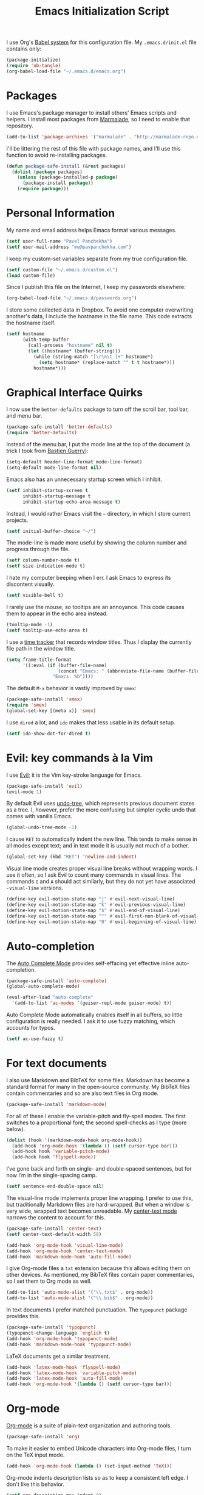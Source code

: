 #+TITLE: Emacs Initialization Script

I use Org's [[http://orgmode.org/worg/org-contrib/babel/intro.html#sec-8_2][Babel system]] for this configuration file. My =.emacs.d/init.el= file contains only:

#+BEGIN_SRC emacs-lisp :tangle "init.el"
  (package-initialize)
  (require 'ob-tangle)
  (org-babel-load-file "~/.emacs.d/emacs.org")
#+END_SRC

* Packages

I use Emacs's package manager to install others' Emacs scripts and helpers. I install most packages from [[http://marmalade-repo.org/][Marmalade]], so I need to enable that repository.

#+BEGIN_SRC emacs-lisp
  (add-to-list 'package-archives '("marmalade" . "http://marmalade-repo.org/packages/"))
#+END_SRC

I'll be littering the rest of this file with package names, and I'll use this function to avoid re-installing packages.

#+BEGIN_SRC emacs-lisp
  (defun package-safe-install (&rest packages)
    (dolist (package packages)
      (unless (package-installed-p package)
        (package-install package))
      (require package)))
#+END_SRC

* Personal Information

My name and email address helps Emacs format various messages.

#+BEGIN_SRC emacs-lisp
  (setf user-full-name "Pavel Panchekha")
  (setf user-mail-address "me@pavpanchekha.com")
#+END_SRC

I keep my custom-set variables separate from my true configuration file.

#+BEGIN_SRC emacs-lisp
  (setf custom-file "~/.emacs.d/custom.el")
  (load custom-file)
#+END_SRC

Since I publish this file on the Internet, I keep my passwords elsewhere:

#+BEGIN_SRC emacs-lisp
(org-babel-load-file "~/.emacs.d/passwords.org")
#+END_SRC

I store some collected data in Dropbox. To avoid one computer overwriting another's data, I include the hostname in the file name. This code extracts the hostname itself.

#+BEGIN_SRC emacs-lisp
  (setf hostname
        (with-temp-buffer
          (call-process "hostname" nil t)
          (let ((hostname* (buffer-string)))
            (while (string-match "[\r\n\t ]+" hostname*)
              (setq hostname* (replace-match "" t t hostname*)))
            hostname*)))
#+END_SRC

* Graphical Interface Quirks

I now use the =better-defaults= package to turn off the scroll bar, tool bar, and menu bar.

#+BEGIN_SRC emacs-lisp
  (package-safe-install 'better-defaults)
  (require 'better-defaults)
#+END_SRC

Instead of the menu bar, I put the mode line at the top of the document (a trick I took from [[http://bzg.fr/emacs-strip-tease.html][Bastien Guerry]]):

#+BEGIN_SRC emacs-lisp
  (setq-default header-line-format mode-line-format)
  (setq-default mode-line-format nil)
#+END_SRC

Emacs also has an unnecessary startup screen which I inhibit.

#+BEGIN_SRC emacs-lisp
  (setf inhibit-startup-screen t
        inhibit-startup-message t
        inhibit-startup-echo-area-message t)
#+END_SRC

Instead, I would rather Emacs visit the =~= directory, in which I store current projects.

#+BEGIN_SRC emacs-lisp
  (setf initial-buffer-choice "~/")
#+END_SRC

The mode-line is made more useful by showing the column number and progress through the file.

#+BEGIN_SRC emacs-lisp
  (setf column-number-mode t)
  (setf size-indication-mode t)
#+END_SRC

I hate my computer beeping when I err. I ask Emacs to express its discontent visually.

#+BEGIN_SRC emacs-lisp
  (setf visible-bell t)
#+END_SRC

I rarely use the mouse, so tooltips are an annoyance.  This code causes them to appear in the echo area instead.

#+BEGIN_SRC emacs-lisp
  (tooltip-mode -1)
  (setf tooltip-use-echo-area t)
#+END_SRC

I use a [[https://github.com/cathywu/TimeTracker][time tracker]] that records window titles.  Thus I display the currently file path in the window title.

#+BEGIN_SRC emacs-lisp
  (setq frame-title-format
        '((:eval (if (buffer-file-name)
                     (concat "Emacs: " (abbreviate-file-name (buffer-file-name)))
                   "Emacs: %b"))))
#+END_SRC

The default =M-x= behavior is vastly improved by =smex=:

#+BEGIN_SRC emacs-lisp
(package-safe-install 'smex)
(require 'smex)
(global-set-key [(meta x)] 'smex)
#+END_SRC

I use =dired= a lot, and =ido= makes that less usable in its default setup.

#+BEGIN_SRC emacs-lisp
(setf ido-show-dot-for-dired t)
#+END_SRC

* Evil: key commands à la Vim

I use [[http://gitorious.org/evil/pages/Home][Evil]]; it is the Vim key-stroke language for Emacs.

#+BEGIN_SRC emacs-lisp
  (package-safe-install 'evil)
  (evil-mode 1)
#+END_SRC

By default Evil uses [[http://www.dr-qubit.org/undo-tree/undo-tree-0.6.4.el][undo-tree]], which represents previous document states as a tree. I, however, prefer the more confusing but simpler cyclic undo that comes with vanilla Emacs.

#+BEGIN_SRC emacs-lisp
  (global-undo-tree-mode -1)
#+END_SRC

I cause =RET= to automatically indent the new line. This tends to make sense in all modes except text; and in text mode it is usually not much of a bother.

#+BEGIN_SRC emacs-lisp
(global-set-key (kbd "RET") 'newline-and-indent)
#+END_SRC

Visual line mode creates proper visual line breaks without wrapping words. I use it often, so I ask Evil to count many commands in visual lines. The commands =I= and =A= should act similarly, but they do not yet have associated =-visual-line= versions.

#+BEGIN_SRC emacs-lisp
(define-key evil-motion-state-map "j" #'evil-next-visual-line)
(define-key evil-motion-state-map "k" #'evil-previous-visual-line)
(define-key evil-motion-state-map "$" #'evil-end-of-visual-line)
(define-key evil-motion-state-map "^" #'evil-first-non-blank-of-visual-line)
(define-key evil-motion-state-map "0" #'evil-beginning-of-visual-line)
#+END_SRC

* Auto-completion

The [[http://cx4a.org/software/auto-complete/][Auto Complete Mode]] provides self-effacing yet effective inline auto-completion.

#+BEGIN_SRC emacs-lisp
  (package-safe-install 'auto-complete)
  (global-auto-complete-mode)

  (eval-after-load "auto-complete"
    '(add-to-list 'ac-modes '(geiser-repl-mode geiser-mode) t))
#+END_SRC

Auto Complete Mode automatically enables itself in all buffers, so little configuration is really needed. I ask it to use fuzzy matching, which accounts for typos.

#+BEGIN_SRC emacs-lisp
  (setf ac-use-fuzzy t)
#+END_SRC

* For text documents

I also use Markdown and BibTeX for some files. Markdown has become a standard format for many in the open-source community. My BibTeX files contain commentaries and so are also text files in Org mode.

#+BEGIN_SRC emacs-lisp
  (package-safe-install 'markdown-mode)
#+END_SRC

For all of these I enable the variable-pitch and fly-spell modes. The first switches to a proportional font; the second spell-checks as I type (more below).

#+BEGIN_SRC emacs-lisp
  (dolist (hook '(markdown-mode-hook org-mode-hook))
    (add-hook 'org-mode-hook '(lambda () (setf cursor-type bar)))
    (add-hook hook 'variable-pitch-mode)
    (add-hook hook 'flyspell-mode))
#+END_SRC

I’ve gone back and forth on single- and double-spaced sentences, but for now I’m in the single-spacing camp.

#+BEGIN_SRC emacs-lisp
(setf sentence-end-double-space nil)
#+END_SRC

The visual-line mode implements proper line wrapping. I prefer to use this, but traditionally Markdown files are hard-wrapped. But when a window is very wide, wrapped text becomes unreadable. My [[https://github.com/pavpanchekha/center-text.el][center-text mode]] narrows the content to account for this.

#+BEGIN_SRC emacs-lisp
  (package-safe-install 'center-text)
  (setf center-text-default-width 58)

  (add-hook 'org-mode-hook 'visual-line-mode)
  (add-hook 'org-mode-hook 'center-text-mode)
  (add-hook 'markdown-mode-hook 'auto-fill-mode)
#+END_SRC

I give Org-mode files a =txt= extension because this allows editing them on other devices. As mentioned, my BibTeX files contain paper commentaries, so I set them to Org mode as well.

#+BEGIN_SRC emacs-lisp
(add-to-list 'auto-mode-alist '("\\.txt$" . org-mode))
(add-to-list 'auto-mode-alist '("\\.bib$" . org-mode))
#+END_SRC

In text documents I prefer matched punctuation. The =typopunct= package provides this.

#+BEGIN_SRC emacs-lisp
  (package-safe-install 'typopunct)
  (typopunct-change-language 'english t)
  (add-hook 'org-mode-hook 'typopunct-mode)
  (add-hook 'markdown-mode-hook 'typopunct-mode)
#+END_SRC


LaTeX documents get a similar treatment.

#+BEGIN_SRC emacs-lisp
  (add-hook 'latex-mode-hook 'flyspell-mode)
  (add-hook 'latex-mode-hook 'variable-pitch-mode)
  (add-hook 'latex-mode-hook 'auto-fill-mode)
  (add-hook 'org-mode-hook '(lambda () (setf cursor-type bar)))
#+END_SRC

* Org-mode

[[http://orgmode.org/][Org-mode]] is a suite of plain-text organization and authoring tools.

#+BEGIN_SRC emacs-lisp
  (package-safe-install 'org)
#+END_SRC

To make it easier to embed Unicode characters into Org-mode files, I turn on the TeX input mode.

#+BEGIN_SRC emacs-lisp
  (add-hook 'org-mode-hook (lambda () (set-input-method 'TeX)))
#+END_SRC

Org-mode indents description lists so as to keep a consistent left edge. I don't like this behavior.

#+BEGIN_SRC emacs-lisp
  (setf org-description-max-indent 0)
#+END_SRC

I prefer to hide the inline markup used by Org-mode.

#+BEGIN_SRC emacs-lisp
  (setf org-hide-emphasis-markers t)
#+END_SRC

Org-mode needs more information to use alternate LaTeX document classes.  I put this information into a separate file so I can load it separately in Makefiles.

#+BEGIN_SRC emacs-lisp
  (load "~/.emacs.d/export.el")
#+END_SRC
* ISpell spell checker

Fly-spell mode uses ISpell. I want to use the =ispell= program, to use American English, and to locate my personal dictionary within my =.emacs.d= directory.

#+BEGIN_SRC emacs-lisp
(setf ispell-program-name "/usr/bin/ispell")
(setf ispell-dictionary "american")
(setf ispell-personal-dictionary "~/.emacs.d/dict")
#+END_SRC

A key binding I really miss from Vim is the spell checking keys =zg= and =z==.  Emacs has a great spell-check built-in: Ispell. All we need to do is add a few key-bindings.  But first we need a function to bind to, and for =zg=, one does not exist.  So off we go to implement =ispell-save-word.=

#+BEGIN_SRC emacs-lisp
(defun ispell-save-word () (interactive)
#+END_SRC

First, we need to *get* the current word.  We don't need to explicitly use =ispell-following-word=, since =ispell-get-word= does this for us. =ispell-get-word= returns a list of =word=, =start=, =end= (though its documentation certainly doesn't hint at such), so we call =car= to extract the word itself.

#+BEGIN_SRC emacs-lisp
  (let ((word (car (ispell-get-word nil))))
#+END_SRC

Now we can call =ispell-send-string=.  Its documentation is pretty weak (and that's if I want to be nice), but from reading the code of =ispell-command-loop= (search for =?i=), it seems like we want to send =*word\n=, where =word= is the word in question.

#+BEGIN_SRC emacs-lisp
  (ispell-send-string (concat "*" word "\n"))
#+END_SRC

Finally, since we modified the dictionary, we want to save it.  To be nice, we're going to first mark the dictionary as modified.  We only want to force a save, though, if the dictionary was clean before-hand, so we save the old value.

#+BEGIN_SRC emacs-lisp
  (let ((old-ispell-pdict-modified-p ispell-pdict-modified-p))
    (setq ispell-pdict-modified-p '(t))
#+END_SRC

And finally, we want force a save if necessary.  The "if necessary" part is actually annoyingly complicated...

#+BEGIN_SRC emacs-lisp
    (when (or (and old-ispell-pdict-modified-p
                   (listp old-ispell-pdict-modified-p)
                   (car ispell-pdict-modified-p))
              (and ispell-pdict-modified-p
                   (not (listp ispell-pdict-modified-p)))))
#+END_SRC

But once that's out of the way, we can just call =ispell-pdict-save= with =no-query=.

#+BEGIN_SRC emacs-lisp
      (ispell-pdict-save t))))
#+END_SRC

Finally, we add key-bindings using Evil's =evil-normal-state-map=.

#+BEGIN_SRC emacs-lisp
(define-key evil-normal-state-map "z=" 'ispell-word)
(define-key evil-normal-state-map "zg" 'ispell-save-word)
#+END_SRC

* Magit Git integration

[[http://magit.github.io/magit/][Magit]] is an incredible Emacs interface to the [[https://git-scm.com][Git version-control system]].

#+BEGIN_SRC emacs-lisp
  (package-safe-install 'magit)
#+END_SRC

* Miscellaneous

For scrolling, I ask Emacs to scroll at most five lines at a time and to keep 5 lines between the cursor and the top/bottom of the page.

#+BEGIN_SRC emacs-lisp
(setf scroll-conservatively 5)
(setf scroll-margin 5)
#+END_SRC

When I write emacs-lisp I am often in the debugger. To turn it on, I use this function:

#+BEGIN_SRC emacs-lisp
  (defun debug-mode ()
    "Turn on various Emacs debugging features"
    (interactive)

    (setf debug-on-error t message-log-max 10000))
#+END_SRC

I'm also often "cultivating" my Emacs configuration (this file). It's helpful to jump to it and reload it quickly.,

#+BEGIN_SRC emacs-lisp
(defun reconfigure () (interactive)
  (load-file "~/.emacs.d/init.el"))

(defun edconfigure () (interactive)
  (find-file "~/.emacs.d/emacs.org"))
#+END_SRC

* Navigating

[[https://github.com/bbatsov/projectile][Projectile]] is a project management suite for Emacs.

#+BEGIN_SRC emacs-lisp
  (package-safe-install 'projectile)
#+END_SRC

I enable it everywhere. It only does anything when I’m in a version-controlled directory, so there’s little harm in this.

#+BEGIN_SRC emacs-lisp
  (projectile-global-mode)
#+END_SRC

* Haskell programming tools

[[https://github.com/haskell/haskell-mode][Haskell Mode]] provides syntax highlighting and similar utilities for programming in Haskell.

#+BEGIN_SRC emacs-lisp
  (package-safe-install 'haskell-mode)
#+END_SRC

Multiple methods of indenting Haskell code come with Haskell Mode. They don't differ much, but I prefer =haskell-indent=.

#+BEGIN_SRC emacs-lisp
  (add-hook 'haskell-mode-hook 'turn-on-haskell-indentation)
#+END_SRC

* Scheme programming tools

Several modes come together to make programming in Scheme enjoyable. I usually use the Racket dialect of Scheme, but I've used MIT-Scheme heavily in the past. Sadly, no package seems to support both these dialects. For now I use [[http://www.neilvandyke.org/quack/][Quack]] and [[http://www.nongnu.org/geiser/][Geiser]], which together make Racket a breeze.

#+BEGIN_SRC
  (package-safe-install 'quack 'geiser)
#+END_SRC

Since I never use Guile, I configure Geiser to always start up in Racket mode.

#+BEGIN_SRC emacs-lisp
  (setf geiser-active-implementations '(racket))
#+END_SRC

It is customary in Racket to use a proper Unicode λ instead of the symbol =lambda=. I hack the abbreviation tools in Emacs to make this happen: I set =lambda= to be an abbreviation for =λ=.

#+BEGIN_SRC emacs-lisp
   (require 'abbrev)
   (add-hook 'scheme-mode-hook
     (lambda ()
       (abbrev-mode 1)
       (define-abbrev scheme-mode-abbrev-table "lambda" "λ")))
#+END_SRC

Perfectly matching parentheses is annoying; =electric-pair-mode= automatically inserts closing parentheses when I type the open parenthesis. This works great =show-paren-mode=, which automatically highlights the matching parenthesis (=show-paren-mode= is provided by =better-defaults=).

#+BEGIN_SRC emacs-lisp
  (add-hook 'scheme-mode-hook 'electric-pair-mode)
#+END_SRC

Geiser provides auto-completion with =M-TAB=. I instead set up auto-complete using the auto-complete package.

#+BEGIN_SRC emacs-lisp
  (add-hook 'geiser-mode-hook 'ac-geiser-setup)
  (add-hook 'geiser-repl-mode-hook 'ac-geiser-setup)
#+END_SRC

Geiser stores history information; I'd prefer it not clutter my home directory.

#+BEGIN_SRC emacs-lisp
  (setf geiser-repl-history-filename "~/.emacs.d/geiser-history")
#+END_SRC

* Coq programming tools

  Proof General is, of course, central to using Coq.

  #+BEGIN_SRC emacs-lisp
    (require 'proof)
  #+END_SRC

* Printing Buffers to PDF

I needed to print an Emacs buffer to PDF.  The standard printing commands rely on =lpr= and assume an actual printer. Instead I use the Emacs =printing= package to export buffers to Postscript, and then call =ps2pdf= to produce a PDF from the Postscript.

#+BEGIN_SRC emacs-lisp
(require 'printing)
#+END_SRC

We want to use the function =pr-ps-buffer-print= from the =printing= package.  We give it a temporary file to print to, and later we'll run =ps2pdf= on that file.

#+BEGIN_SRC emacs-lisp
  (defun print-to-pdf () (interactive)
    (let* ((outfile (make-temp-file pr-ps-temp-file))
           (pdffile (concat outfile ".pdf")))
      (pr-ps-buffer-print 1 outfile)
      (shell-command (concat "ps2pdf "
                             (shell-quote-argument outfile)
                             " "
                             (shell-quote-argument pdffile)))
      (find-file pdffile)))
#+END_SRC

The default print settings are silly for printing to PDF. I prefer syntax highlighting but no headers.

#+BEGIN_SRC emacs-lisp
  (setf pr-faces-p t)
  (setf ps-print-header nil)
  (setf ps-print-header-frame)
#+END_SRC
* The =run= Command

I have command called =run=, which compiles and runs some program or file in a temporary directory.  I use it for compiling LaTeX or testing C code.

#+BEGIN_SRC emacs-lisp
  (defun run-command (file)
    (interactive (list (buffer-file-name)))
    (save-window-excursion
     (shell-command (concat "run " file " &"))))

  (defun compile-command (file)
    (interactive (list (buffer-file-name)))
    (save-window-excursion
     (shell-command (concat "run -c " file " &"))))
#+END_SRC

Then we attach them to =[f5]= and =[C-f5]=.

#+BEGIN_SRC emacs-lisp
  (global-set-key (kbd "<f5>") 'run-command)
  (global-set-key (kbd "C-<f5>") 'compile-command)
#+END_SRC

* Shells

The Emacs shell mode is great, but barfs on ANSI escape sequence.  There's a quick fix:

#+BEGIN_SRC emacs-lisp
  (add-hook 'shell-mode-hook 'ansi-color-for-comint-mode-on)
#+END_SRC

* Inter-Key Timings

One interesting characteristic of a person's typing is their inter-key timings -- the time between typing two letters in succession.  For example, it usually takes more time to type "cr" than ";l", since one involves moving the left index finger a large distance and the other uses the really natural rolling chord on the right hand.  By recording all key character pairs, we can actually track timings for this.  And since I do a lot of my work in Emacs, it is easiest to do this as an Emacs extension.  I've written such a thing: [[http://git.pavpanchekha.com/?p=keylogger.el.git;a=summary][keylogger.el]].  It has an Emacs Lisp extension and an analyzer written in Javascript.  Anyway, I'd like to turn it on when Emacs starts:

#+BEGIN_SRC emacs-lisp
  (load "~/Dropbox/Work/keylogger.el/keylogger.el")
  (setf keylogger-filename (concat "~/Dropbox/Data/keys." hostname ".el"))
  (keylogger-load)
  (keylogger-start)
  (keylogger-autosave)
#+END_SRC

Note that each startup, I load the file, load my previously-saved data, tell it to record new key presses, and to autosave them every fifteen minutes.

* Doc View

I generally use doc-vew for long PDFs, so I find it best to have continuous scrolling.

#+BEGIN_SRC emacs-lisp
  (setf doc-view-continuous t)
#+END_SRC

144 is a decent resolution, since it makes a page of text about as wide as half my screen (and I generally use Emacs with two vertical panes.

#+BEGIN_SRC emacs-lisp
  (setf doc-view-resolution 144)
#+END_SRC

Doc-view is in sore need of Vim-style h/j/k/l movement keys.

#+BEGIN_SRC emacs-lisp
  (require 'doc-view)
  (define-key doc-view-mode-map (kbd "j") 'doc-view-next-line-or-next-page)
  (define-key doc-view-mode-map (kbd "k") 'doc-view-previous-line-or-previous-page)
  (define-key doc-view-mode-map (kbd "h") 'image-backward-hscroll)
  (define-key doc-view-mode-map (kbd "l") 'image-forward-hscroll)
#+END_SRC
* Agda

#+BEGIN_SRC emacs-lisp
(load-file (let ((coding-system-for-read 'utf-8))
                (shell-command-to-string "/home/.cabal/bin/agda-mode locate")))
#+END_SRC
